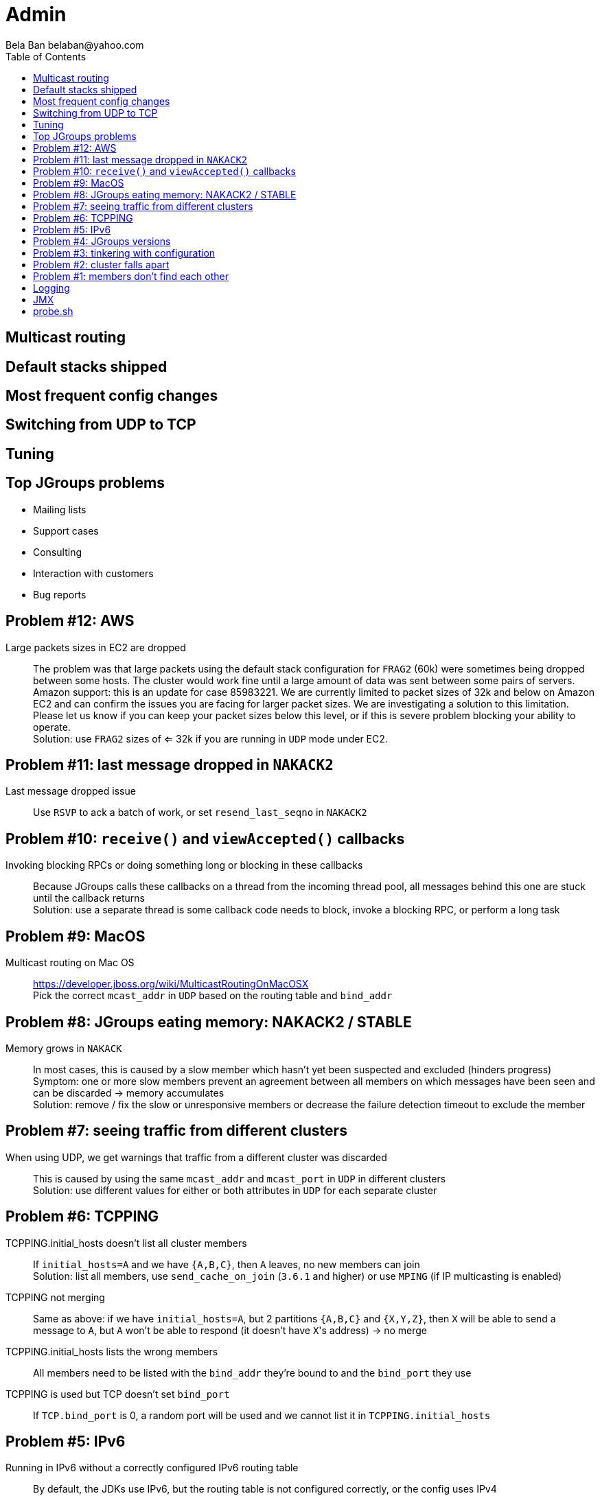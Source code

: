 
Admin
=====
:author: Bela Ban belaban@yahoo.com
:backend: deckjs
:deckjs_transition: fade
:navigation:
:deckjs_theme: web-2.0
:goto:
:menu:
:toc:
:status:




Multicast routing
-----------------


Default stacks shipped
----------------------


Most frequent config changes
----------------------------


Switching from UDP to TCP
-------------------------


Tuning
------



Top JGroups problems
--------------------
* Mailing lists
* Support cases
* Consulting
* Interaction with customers
* Bug reports





Problem #12: AWS
---------------
Large packets sizes in EC2 are dropped::
The problem was that large packets using the default stack configuration for `FRAG2` (60k) were sometimes being dropped
between some hosts. The cluster would work fine until a large amount of data was sent between some pairs of servers. +
Amazon support: this is an update for case 85983221. We are currently limited to packet sizes of 32k and below on Amazon
EC2 and can confirm the issues you are facing for larger packet sizes. We are investigating a solution
to this limitation. Please let us know if you can keep your packet sizes below this level, or if this
is severe problem blocking your ability to operate. +
Solution: use `FRAG2` sizes of <= 32k if you are running in `UDP` mode under EC2.


Problem #11: last message dropped in `NAKACK2`
---------------------------------------------
Last message dropped issue::
Use `RSVP` to ack a batch of work, or set `resend_last_seqno` in `NAKACK2`




Problem #10: `receive()` and `viewAccepted()` callbacks
------------------------------------------------------
Invoking blocking RPCs or doing something long or blocking in these callbacks::
Because JGroups calls these callbacks on a thread from the incoming thread pool, all messages behind this one are stuck
until the callback returns +
Solution: use a separate thread is some callback code needs to block, invoke a blocking RPC, or perform a long task



Problem #9: MacOS
-----------------

Multicast routing on Mac OS::
https://developer.jboss.org/wiki/MulticastRoutingOnMacOSX +
Pick the correct `mcast_addr` in `UDP` based on the routing table and `bind_addr`



Problem #8: JGroups eating memory: NAKACK2 / STABLE
---------------------------------------------------
Memory grows in `NAKACK`::
In most cases, this is caused by a slow member which hasn't yet been suspected and excluded (hinders progress) +
Symptom: one or more slow members prevent an agreement between all members on which messages have been seen and can
be discarded -> memory accumulates +
Solution: remove / fix the slow or unresponsive members or decrease the failure detection timeout to exclude the member




Problem #7: seeing traffic from different clusters
--------------------------------------------------
When using UDP, we get warnings that traffic from a different cluster was discarded::
This is caused by using the same `mcast_addr` and `mcast_port` in `UDP` in different clusters +
Solution: use different values for either or both attributes in `UDP` for each separate cluster




Problem #6: TCPPING
-------------------
TCPPING.initial_hosts doesn't list all cluster members::
If `initial_hosts=A` and we have `{A,B,C}`, then `A` leaves, no new members can join +
Solution: list all members, use `send_cache_on_join` (`3.6.1` and higher) or use `MPING` (if IP multicasting is enabled)

TCPPING not merging::
Same as above: if we have `initial_hosts=A`, but 2 partitions `{A,B,C}` and `{X,Y,Z}`, then `X` will be able to send a
message to `A`, but `A` won't be able to respond (it doesn't have `X`'s address) -> no merge


TCPPING.initial_hosts lists the wrong members::
All members need to be listed with the `bind_addr` they're bound to and the `bind_port` they use

TCPPING is used but TCP doesn't set `bind_port`::
If `TCP.bind_port` is 0, a random port will be used and we cannot list it in `TCPPING.initial_hosts`



Problem #5: IPv6
----------------
Running in IPv6 without a correctly configured IPv6 routing table::
By default, the JDKs use IPv6, but the routing table is not configured correctly, or the config uses IPv4 +
Solution: look at IPv6 routing or force use of IPv4 (`-Djava.net.preferIPv4Stack=true`)

Mixing IPv4 and IPv6::
This works with TCP as IPv4 addresses are mapped to IPv4-mapped IPv6 addresses, but this is (IMO) hard to set up correctly

Wiki: https://developer.jboss.org/wiki/IPv6



Problem #4: JGroups versions
----------------------------

An old JGroups version is used::
Symptom: a bug that was fixed a long time ago pops up +
Side effect: Bela gets very tired having to waste time on some bug that's alread been fixed +
Solution: upgrade to the latest stable JGroups version

Different JGroups version in the same cluster::
Running different JGroups versions on different nodes might lead to subtle issues, e.g. dropping messages due to
deserialization issues. +
Solution: run the same version on all cluster nodes

Old JGroups configuration::
Sometimes, people upgrade to a newer JGroups version, but forget to upgrade their config(s) as well. +
Solution: always use the config template from the JGroups version you upgrade to and apply your specific changes



Problem #3: tinkering with configuration
----------------------------------------
(The "I'm smarter than Bela" problem)

Custom configuration files::
A configuration should never be built from the ground up; instead, copy `udp.xml` or `tcp.xml` from the JGroups JAR
and modify it

Removing \'unneeded' protocols::
Removing `UNICAST` because the transport is `TCP` (reliable): this won't work as `UNICAST` also performs ordering +
Symptoms: unicast messages can be unordered +
Removing `STABLE` causes OOMEs

Putting protocols in the wrong place::
A configuration needs to be defined in a certain order; placing protocols in the wrong place almost always causes subtle issues



Problem #2: cluster falls apart
-------------------------------
Low timeout in `FD` / `FD_ALL`::
GC, high network traffic or exhausted thread pools on the receivers can lead to missing heartbeats, causing members
to be suspected. +
Symptoms: some members are suspected, excluded and later merged back +
Solution: use high timeouts in heartbeat based failure detection protocols and add `FD_SOCK` / `FD_HOST`

IGMP Snooping::
Snooping (in the switch) listens on ports for IGMP joins and copies multicast packets for a groups to all joiners of
that group. Buggy code leads to that information getting dropped and multicast packets getting dropped until the
information has been refreshed. +
Symptoms: multicast groups falls apart every N minutes +
Solution: upgrade switch firmware



Problem #1: members don't find each other
-----------------------------------------
Binding to the loopback interface::
Setting `bind_addr` (in the transport) or system property `jgroups.bind_addr`
to `127.0.0.1` works when members are running on the same host, but doesn't work across hosts

Binding to the wrong network interface::
Binding to a VPN tunnel that's down, or `A` binding to `eth0` and `B` binding to `eth1` (different networks)

Firewalls dropping packets::
Disable the firewall, to see if this helps (e.g. `sudo iptables -F` on Linux). If this is the issue, open ports for
JGroups (`UDP.bind_port`, `FD_SOCK`, `STATE_SOCK`) and re-enable the firewall

Switch dropping packets::
Especially between VLANs. Check the swithc configuration

UDP: time-to-live loo low::
If `UDP` is used, increase the value of `ip_ttl`. See whether packets are received with wireshark / tcpdump




Logging
-------


JMX
---



probe.sh
--------


